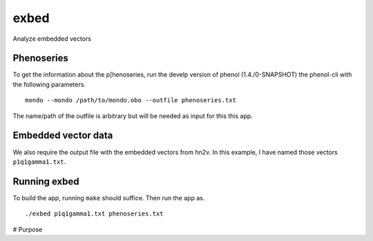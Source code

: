#####
exbed
#####


Analyze embedded vectors

Phenoseries
~~~~~~~~~~~

To get the information about the p[henoseries, run the develp version of phenol (1.4./0-SNAPSHOT)
the phenol-cli with the following parameters. ::

  mondo --mondo /path/to/mondo.obo --outfile phenoseries.txt

The name/path of the outfile is arbitrary but will be needed as input for this
this app.

Embedded vector data
~~~~~~~~~~~~~~~~~~~~

We also require the output file with the embedded vectors from hn2v. In this example,
I have named those vectors ``p1q1gamma1.txt``.

Running exbed
~~~~~~~~~~~~~

To build the app, running ``make`` should suffice. Then run the app as. ::

  ./exbed p1q1gamma1.txt phenoseries.txt


# Purpose
